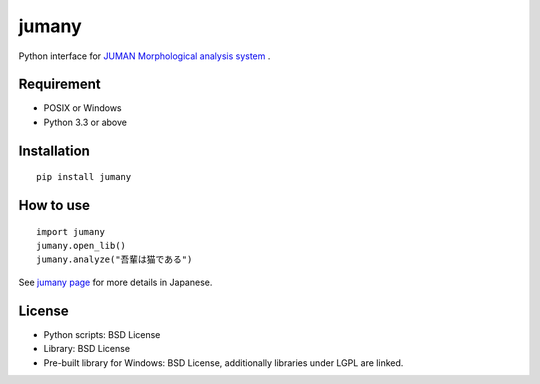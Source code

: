 ======
jumany
======
Python interface for
`JUMAN Morphological analysis system <http://nlp.ist.i.kyoto-u.ac.jp/index.php?JUMAN>`_ .

Requirement
-----------
- POSIX or Windows
- Python 3.3 or above

Installation
------------
::

    pip install jumany

How to use
----------
::

    import jumany
    jumany.open_lib()
    jumany.analyze("吾輩は猫である")

See `jumany page <https://github.com/yujakudo/jumany>`_ for more details in Japanese.

License
--------
- Python scripts: BSD License
- Library: BSD License
- Pre-built library for Windows: BSD License, additionally libraries under LGPL are linked.
